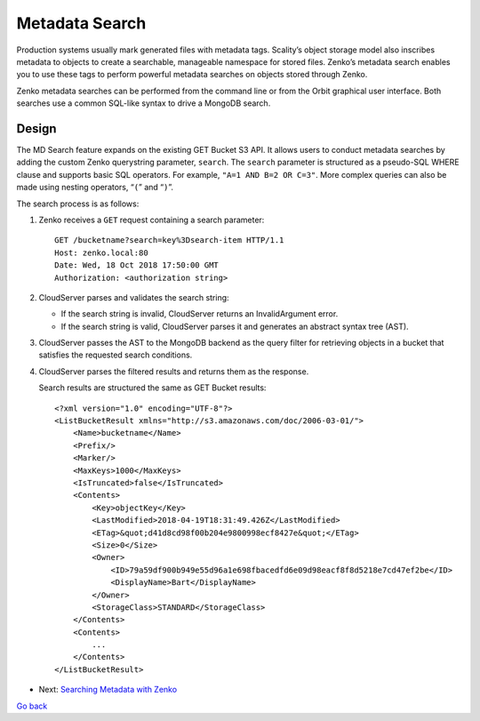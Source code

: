 Metadata Search
===============

Production systems usually mark generated files with metadata tags.
Scality’s object storage model also inscribes metadata to objects to
create a searchable, manageable namespace for stored files. Zenko’s
metadata search enables you to use these tags to perform powerful
metadata searches on objects stored through Zenko.

Zenko metadata searches can be performed from the command line or from
the Orbit graphical user interface. Both searches use a common SQL-like
syntax to drive a MongoDB search.

Design
++++++

The MD Search feature expands on the existing GET Bucket S3 API. It
allows users to conduct metadata searches by adding the custom Zenko
querystring parameter, ``search``. The ``search`` parameter is
structured as a pseudo-SQL WHERE clause and supports basic SQL
operators. For example, ``"A=1 AND B=2 OR C=3"``. More complex queries
can also be made using nesting operators, “\ ``(``\ ” and “\ ``)``\ ”.

The search process is as follows:

#. Zenko receives a ``GET`` request containing a search parameter:

   ::

       GET /bucketname?search=key%3Dsearch-item HTTP/1.1
       Host: zenko.local:80
       Date: Wed, 18 Oct 2018 17:50:00 GMT
       Authorization: <authorization string>

#. CloudServer parses and validates the search string:

   -  If the search string is invalid, CloudServer returns an
      InvalidArgument error.
   -  If the search string is valid, CloudServer parses it and generates
      an abstract syntax tree (AST).

#. CloudServer passes the AST to the MongoDB backend as the query filter
   for retrieving objects in a bucket that satisfies the requested
   search conditions.

#. CloudServer parses the filtered results and returns them as the
   response.

   Search results are structured the same as GET Bucket results:

   ::

       <?xml version="1.0" encoding="UTF-8"?>
       <ListBucketResult xmlns="http://s3.amazonaws.com/doc/2006-03-01/">
           <Name>bucketname</Name>
           <Prefix/>
           <Marker/>
           <MaxKeys>1000</MaxKeys>
           <IsTruncated>false</IsTruncated>
           <Contents>
               <Key>objectKey</Key>
               <LastModified>2018-04-19T18:31:49.426Z</LastModified>
               <ETag>&quot;d41d8cd98f00b204e9800998ecf8427e&quot;</ETag>
               <Size>0</Size>
               <Owner>
                   <ID>79a59df900b949e55d96a1e698fbacedfd6e09d98eacf8f8d5218e7cd47ef2be</ID>
                   <DisplayName>Bart</DisplayName>
               </Owner>
               <StorageClass>STANDARD</StorageClass>
           </Contents>
           <Contents>
               ...
           </Contents>
       </ListBucketResult>

*  Next: `Searching Metadata with Zenko`_

`Go back`_

.. _`Go back`: ../Services/Services.html
.. _`Searching Metadata with Zenko`: Searching_Metadata_with_Zenko.html
